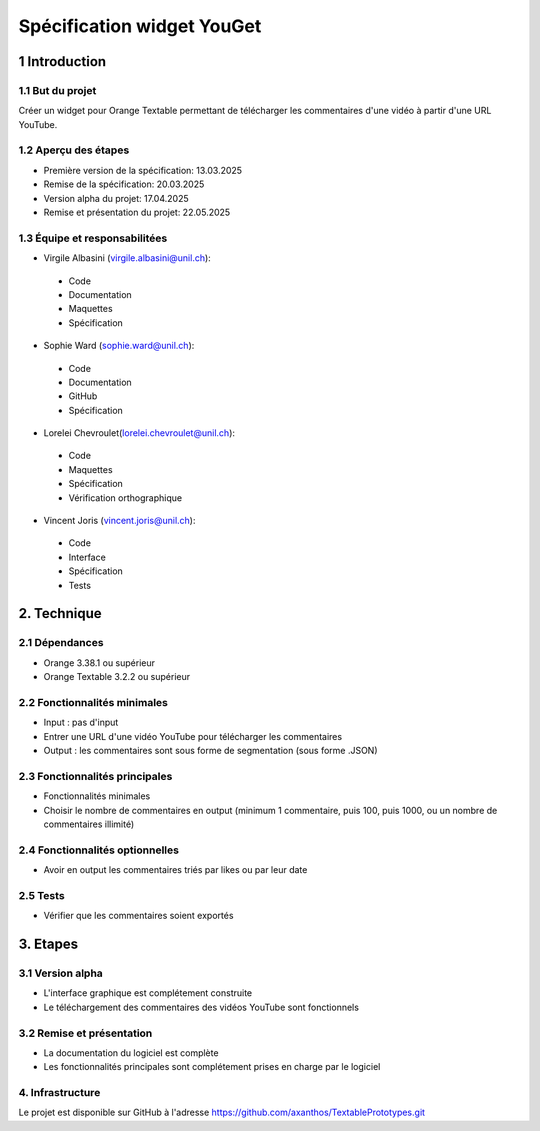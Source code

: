 ﻿#################################
Spécification widget YouGet
#################################

1 Introduction
**************

1.1 But du projet
=================
Créer un widget pour Orange Textable permettant de télécharger les commentaires d'une vidéo à partir d'une URL YouTube.

1.2 Aperçu des étapes
=====================
* Première version de la spécification: 13.03.2025
* Remise de la spécification: 20.03.2025
* Version alpha du projet: 17.04.2025
* Remise et présentation du projet:  22.05.2025

1.3 Équipe et responsabilitées
==============================

* Virgile Albasini (`virgile.albasini@unil.ch`_):

.. _virgile.albasini@unil.ch: mailto:virgile.albasini@unil.ch

    	- Code
	- Documentation
	- Maquettes
	- Spécification

* Sophie Ward (`sophie.ward@unil.ch`_):

.. _sophie.ward@unil.ch: mailto:sophie.ward@unil.ch

	- Code
	- Documentation
	- GitHub
	- Spécification

* Lorelei Chevroulet(`lorelei.chevroulet@unil.ch`_):

.. _lorelei.chevroulet@unil.ch: mailto:lorelei.chevroulet@unil.ch

   	- Code
	- Maquettes
	- Spécification
	- Vérification orthographique
	
* Vincent Joris (`vincent.joris@unil.ch`_):

.. _vincent.joris@unil.ch: mailto:vincent.joris@unil.ch

    	- Code
	- Interface
	- Spécification
	- Tests

2. Technique
************

2.1 Dépendances
===============

* Orange 3.38.1 ou supérieur

* Orange Textable 3.2.2 ou supérieur

2.2 Fonctionnalités minimales
=============================

* Input : pas d'input

* Entrer une URL d'une vidéo YouTube pour télécharger les commentaires

* Output : les commentaires sont sous forme de segmentation (sous forme .JSON)

.. image:: images/youget_minimal.png

2.3 Fonctionnalités principales
===============================

* Fonctionnalités minimales
* Choisir le nombre de commentaires en output (minimum 1 commentaire, puis 100, puis 1000, ou un nombre de commentaires illimité)


.. image:: images/youget_principal.png

2.4 Fonctionnalités optionnelles
================================

* Avoir en output les commentaires triés par likes ou par leur date

2.5 Tests
=========

* Vérifier que les commentaires soient exportés

3. Etapes
*********

3.1 Version alpha
=================
* L'interface graphique est complétement construite
* Le téléchargement des commentaires des vidéos YouTube sont fonctionnels

3.2 Remise et présentation
==========================
* La documentation du logiciel est complète
* Les fonctionnalités principales sont complétement prises en charge par le logiciel


4. Infrastructure
=================
Le projet est disponible sur GitHub à l'adresse `https://github.com/axanthos/TextablePrototypes.git
<https://github.com/axanthos/orange3-textable-prototypes>`_
